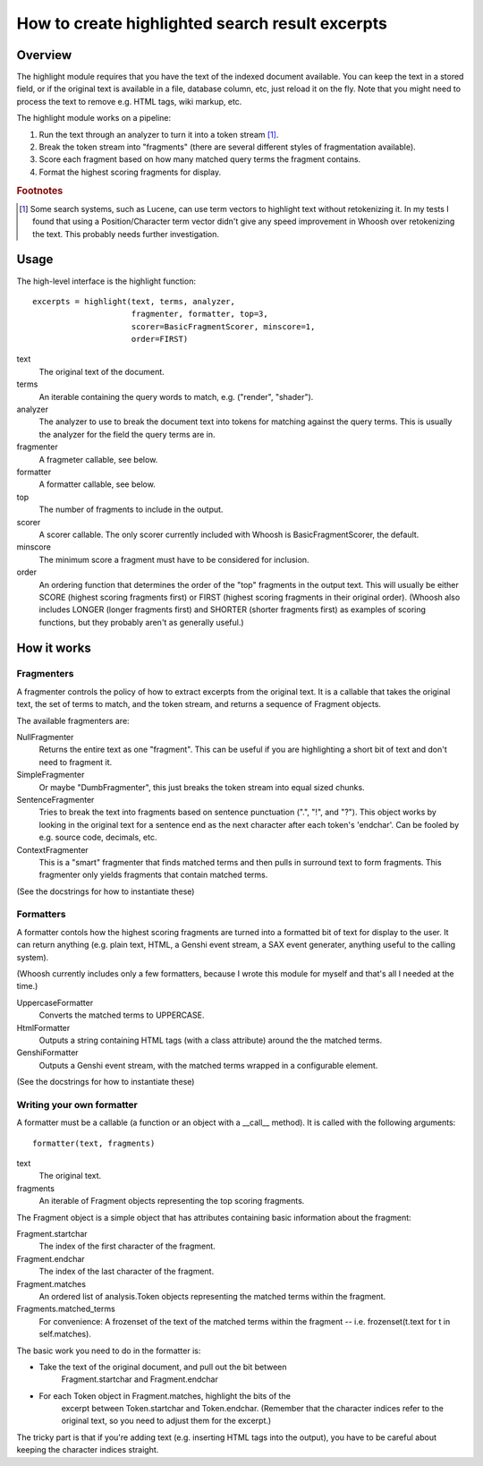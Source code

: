 ================================================
How to create highlighted search result excerpts
================================================

Overview
========

The highlight module requires that you have the text of the indexed document
available. You can keep the text in a stored field, or if the original text is
available in a file, database column, etc, just reload it on the fly. Note that
you might need to process the text to remove e.g. HTML tags, wiki markup, etc.

The highlight module works on a pipeline:

#. Run the text through an analyzer to turn it into a token stream [#f1]_.

#. Break the token stream into "fragments" (there are several different styles
   of fragmentation  available).

#. Score each fragment based on how many matched query terms the fragment
   contains.

#. Format the highest scoring fragments for display.

.. rubric:: Footnotes

.. [#f1]
    Some search systems, such as Lucene, can use term vectors to highlight text
    without retokenizing it. In my tests I found that using a Position/Character
    term vector didn't give any speed improvement in Whoosh over retokenizing
    the text. This probably needs further investigation.


Usage
=====

The high-level interface is the highlight function::

    excerpts = highlight(text, terms, analyzer,
                         fragmenter, formatter, top=3,
                         scorer=BasicFragmentScorer, minscore=1,
                         order=FIRST)

text
    The original text of the document.

terms
    An iterable containing the query words to match, e.g. ("render", "shader").

analyzer
    The analyzer to use to break the document text into tokens for matching
    against the query terms. This is usually the analyzer for the field the
    query terms are in.

fragmenter
    A fragmeter callable, see below.

formatter
    A formatter callable, see below.

top
    The number of fragments to include in the output.

scorer
    A scorer callable. The only scorer currently included with Whoosh
    is BasicFragmentScorer, the default.

minscore
    The minimum score a fragment must have to be considered for inclusion.

order
    An ordering function that determines the order of the "top" fragments in the
    output text. This will usually be either SCORE (highest scoring fragments
    first) or FIRST (highest scoring fragments in their original order). (Whoosh
    also includes LONGER (longer fragments first) and SHORTER (shorter fragments
    first) as examples of scoring functions, but they probably aren't as
    generally useful.)


How it works
============

Fragmenters
-----------

A fragmenter controls the policy of how to extract excerpts from the original
text. It is a callable that takes the original text, the set of terms to match,
and the token stream, and returns a sequence of Fragment objects.

The available fragmenters are:

NullFragmenter
    Returns the entire text as one "fragment". This can be useful if you are
    highlighting a short bit of text and don't need to fragment it.

SimpleFragmenter
    Or maybe "DumbFragmenter", this just breaks the token stream into equal
    sized chunks.

SentenceFragmenter
    Tries to break the text into fragments based on sentence punctuation (".",
    "!", and "?"). This object works by looking in the original text for a
    sentence end as the next character after each token's 'endchar'. Can be
    fooled by e.g. source code, decimals, etc.

ContextFragmenter
    This is a "smart" fragmenter that finds matched terms and then pulls in
    surround text to form fragments. This fragmenter only yields fragments that
    contain matched terms.

(See the docstrings for how to instantiate these)


Formatters
----------

A formatter contols how the highest scoring fragments are turned into a
formatted bit of text for display to the user. It can return anything (e.g.
plain text, HTML, a Genshi event stream, a SAX event generater, anything useful
to the calling system).

(Whoosh currently includes only a few formatters, because I wrote this module
for myself and that's all I needed at the time.)

UppercaseFormatter
    Converts the matched terms to UPPERCASE.

HtmlFormatter
	Outputs a string containing HTML tags (with a class attribute) around the the
	matched terms.

GenshiFormatter
    Outputs a Genshi event stream, with the matched terms wrapped in a
    configurable element.

(See the docstrings for how to instantiate these)


Writing your own formatter
--------------------------

A formatter must be a callable (a function or an object with a __call__ method).
It is called with the following arguments::

    formatter(text, fragments)

text
    The original text.

fragments
    An iterable of Fragment objects representing the top scoring
    fragments.

The Fragment object is a simple object that has attributes containing basic
information about the fragment:

Fragment.startchar
    The index of the first character of the fragment.

Fragment.endchar
    The index of the last character of the fragment.

Fragment.matches
    An ordered list of analysis.Token objects representing the matched
    terms within the fragment.

Fragments.matched_terms
    For convenience: A frozenset of the text of the matched terms within the
    fragment -- i.e. frozenset(t.text for t in self.matches).

The basic work you need to do in the formatter is:

* Take the text of the original document, and pull out the bit between
    Fragment.startchar and Fragment.endchar

* For each Token object in Fragment.matches, highlight the bits of the
   excerpt between Token.startchar and Token.endchar. (Remember that the
   character indices refer to the original text, so you need to adjust them for
   the excerpt.)

The tricky part is that if you're adding text (e.g. inserting HTML tags into the
output), you have to be careful about keeping the character indices straight.
